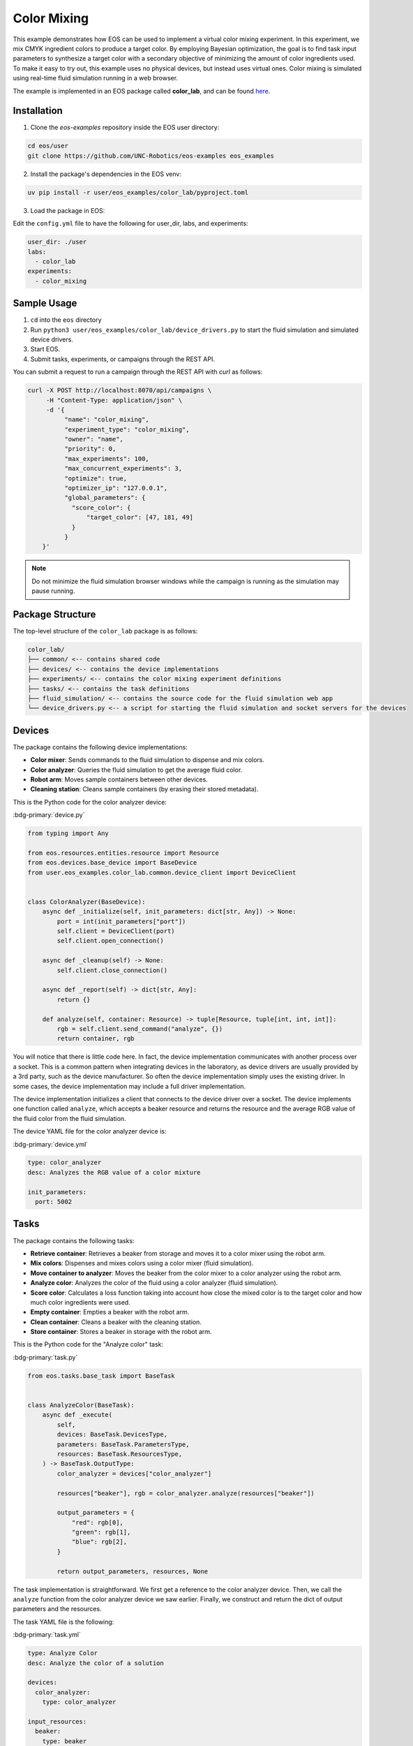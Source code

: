 Color Mixing
============
This example demonstrates how EOS can be used to implement a virtual color mixing experiment.
In this experiment, we mix CMYK ingredient colors to produce a target color.
By employing Bayesian optimization, the goal is to find task input parameters to synthesize a target color with a
secondary objective of minimizing the amount of color ingredients used.
To make it easy to try out, this example uses no physical devices, but instead uses virtual ones.
Color mixing is simulated using real-time fluid simulation running in a web browser.

The example is implemented in an EOS package called **color_lab**, and can be found `here <https://github.com/UNC-Robotics/eos-examples>`_.

Installation
------------
1. Clone the `eos-examples` repository inside the EOS user directory:

.. code-block:: bash

    cd eos/user
    git clone https://github.com/UNC-Robotics/eos-examples eos_examples

2. Install the package's dependencies in the EOS venv:

.. code-block:: bash

   uv pip install -r user/eos_examples/color_lab/pyproject.toml

3. Load the package in EOS:

Edit the ``config.yml`` file to have the following for user_dir, labs, and experiments:

.. code-block:: yaml

  user_dir: ./user
  labs:
    - color_lab
  experiments:
    - color_mixing

Sample Usage
------------
1. ``cd`` into the ``eos`` directory
2. Run ``python3 user/eos_examples/color_lab/device_drivers.py`` to start the fluid simulation and simulated device drivers.
3. Start EOS.
4. Submit tasks, experiments, or campaigns through the REST API.

You can submit a request to run a campaign through the REST API with `curl` as follows:

.. code-block:: bash

    curl -X POST http://localhost:8070/api/campaigns \
         -H "Content-Type: application/json" \
         -d '{
              "name": "color_mixing",
              "experiment_type": "color_mixing",
              "owner": "name",
              "priority": 0,
              "max_experiments": 100,
              "max_concurrent_experiments": 3,
              "optimize": true,
              "optimizer_ip": "127.0.0.1",
              "global_parameters": {
                "score_color": {
                    "target_color": [47, 181, 49]
                }
              }
        }'

.. note::

    Do not minimize the fluid simulation browser windows while the campaign is running as the simulation may pause running.

Package Structure
-----------------
The top-level structure of the ``color_lab`` package is as follows:

.. code-block:: text

    color_lab/
    ├── common/ <-- contains shared code
    ├── devices/ <-- contains the device implementations
    ├── experiments/ <-- contains the color mixing experiment definitions
    ├── tasks/ <-- contains the task definitions
    ├── fluid_simulation/ <-- contains the source code for the fluid simulation web app
    └── device_drivers.py <-- a script for starting the fluid simulation and socket servers for the devices


Devices
-------
The package contains the following device implementations:

* **Color mixer**: Sends commands to the fluid simulation to dispense and mix colors.
* **Color analyzer**: Queries the fluid simulation to get the average fluid color.
* **Robot arm**: Moves sample containers between other devices.
* **Cleaning station**: Cleans sample containers (by erasing their stored metadata).

This is the Python code for the color analyzer device:

:bdg-primary:`device.py`

.. code-block:: python

    from typing import Any

    from eos.resources.entities.resource import Resource
    from eos.devices.base_device import BaseDevice
    from user.eos_examples.color_lab.common.device_client import DeviceClient


    class ColorAnalyzer(BaseDevice):
        async def _initialize(self, init_parameters: dict[str, Any]) -> None:
            port = int(init_parameters["port"])
            self.client = DeviceClient(port)
            self.client.open_connection()

        async def _cleanup(self) -> None:
            self.client.close_connection()

        async def _report(self) -> dict[str, Any]:
            return {}

        def analyze(self, container: Resource) -> tuple[Resource, tuple[int, int, int]]:
            rgb = self.client.send_command("analyze", {})
            return container, rgb

You will notice that there is little code here.
In fact, the device implementation communicates with another process over a socket.
This is a common pattern when integrating devices in the laboratory, as device drivers are usually provided by a 3rd
party, such as the device manufacturer.
So often the device implementation simply uses the existing driver.
In some cases, the device implementation may include a full driver implementation.

The device implementation initializes a client that connects to the device driver over a socket.
The device implements one function called ``analyze``, which accepts a beaker resource and returns the resource and the average
RGB value of the fluid color from the fluid simulation.

The device YAML file for the color analyzer device is:

:bdg-primary:`device.yml`

.. code-block:: yaml

    type: color_analyzer
    desc: Analyzes the RGB value of a color mixture

    init_parameters:
      port: 5002

Tasks
-----
The package contains the following tasks:

* **Retrieve container**: Retrieves a beaker from storage and moves it to a color mixer using the robot arm.
* **Mix colors**: Dispenses and mixes colors using a color mixer (fluid simulation).
* **Move container to analyzer**: Moves the beaker from the color mixer to a color analyzer using the robot arm.
* **Analyze color**: Analyzes the color of the fluid using a color analyzer (fluid simulation).
* **Score color**: Calculates a loss function taking into account how close the mixed color is to the target color and
  how much color ingredients were used.
* **Empty container**: Empties a beaker with the robot arm.
* **Clean container**: Cleans a beaker with the cleaning station.
* **Store container**: Stores a beaker in storage with the robot arm.

This is the Python code for the "Analyze color" task:

:bdg-primary:`task.py`

.. code-block:: python

    from eos.tasks.base_task import BaseTask


    class AnalyzeColor(BaseTask):
        async def _execute(
            self,
            devices: BaseTask.DevicesType,
            parameters: BaseTask.ParametersType,
            resources: BaseTask.ResourcesType,
        ) -> BaseTask.OutputType:
            color_analyzer = devices["color_analyzer"]

            resources["beaker"], rgb = color_analyzer.analyze(resources["beaker"])

            output_parameters = {
                "red": rgb[0],
                "green": rgb[1],
                "blue": rgb[2],
            }

            return output_parameters, resources, None

The task implementation is straightforward. We first get a reference to the color analyzer device.
Then, we call the ``analyze`` function from the color analyzer device we saw earlier. Finally, we construct
and return the dict of output parameters and the resources.

The task YAML file is the following:

:bdg-primary:`task.yml`

.. code-block:: yaml

    type: Analyze Color
    desc: Analyze the color of a solution

    devices:
      color_analyzer:
        type: color_analyzer

    input_resources:
      beaker:
        type: beaker

    output_parameters:
      red:
        type: int
        unit: n/a
        desc: The red component of the color
      green:
        type: int
        unit: n/a
        desc: The green component of the color
      blue:
        type: int
        unit: n/a
        desc: The blue component of the color

Laboratory
----------
The laboratory YAML definition is shown below.

We define the devices we discussed earlier.
Note that we define three color mixers and three color analyzers so the laboratory can support up to three simultaneous color mixing experiments.

We also define the resource types and the actual resources (beakers) with their initial locations.

:bdg-primary:`lab.yml`

.. code-block:: yaml

    name: color_lab
    desc: A laboratory for color analysis and mixing

    devices:
      robot_arm:
        desc: Robotic arm for moving containers
        type: robot_arm
        computer: eos_computer

        init_parameters:
          locations:
            - container_storage
            - color_mixer_1
            - color_mixer_2
            - color_mixer_3
            - color_analyzer_1
            - color_analyzer_2
            - color_analyzer_3
            - cleaning_station
            - emptying_location

      cleaning_station:
        desc: Station for cleaning containers
        type: cleaning_station
        computer: eos_computer

        meta:
          location: cleaning_station

      color_mixer_1:
        desc: Color mixing apparatus for incrementally dispensing and mixing color solutions
        type: color_mixer
        computer: eos_computer

        init_parameters:
          port: 5004

        meta:
          location: color_mixer_1

      color_mixer_2:
        desc: Color mixing apparatus for incrementally dispensing and mixing color solutions
        type: color_mixer
        computer: eos_computer

        init_parameters:
          port: 5006

        meta:
          location: color_mixer_2

      color_mixer_3:
        desc: Color mixing apparatus for incrementally dispensing and mixing color solutions
        type: color_mixer
        computer: eos_computer

        init_parameters:
          port: 5008

        meta:
          location: color_mixer_3

      color_analyzer_1:
        desc: Analyzer for color solutions
        type: color_analyzer
        computer: eos_computer

        init_parameters:
          port: 5003

        meta:
          location: color_analyzer_1

      color_analyzer_2:
        desc: Analyzer for color solutions
        type: color_analyzer
        computer: eos_computer

        init_parameters:
          port: 5005

        meta:
          location: color_analyzer_2

      color_analyzer_3:
        desc: Analyzer for color solutions
        type: color_analyzer
        computer: eos_computer

        init_parameters:
          port: 5007

        meta:
          location: color_analyzer_3


    resource_types:
      beaker:
        meta:
          capacity: 300

    resources:
      c_a:
        type: beaker
        meta:
          location: container_storage
      c_b:
        type: beaker
        meta:
          location: container_storage
      c_c:
        type: beaker
        meta:
          location: container_storage
      c_d:
        type: beaker
        meta:
          location: container_storage
      c_e:
        type: beaker
        meta:
          location: container_storage

Experiment
----------
The color mixing experiment is a linear sequence of the following tasks:

#. **retrieve_container**: Get a beaker from storage and move it to a color mixer.
#. **mix_colors**: Iteratively dispense and mix the colors in the beaker.
#. **move_container_to_analyzer**: Move the beaker from the color mixer to a color analyzer.
#. **analyze_color**: Analyze the color of the solution in the beaker and output the RGB values.
#. **score_color**: Score the color (compute the loss function) based on the RGB values.
#. **empty_container**: Empty the beaker and move it to the cleaning station.
#. **clean_container**: Clean the beaker by rinsing it with distilled water.
#. **store_container**: Store the beaker back in the storage.

The YAML definition of the experiment is shown below:

:bdg-primary:`experiment.yml`

.. code-block:: yaml

    type: color_mixing
    desc: Experiment to find optimal parameters to synthesize a desired color

    labs:
      - color_lab

    tasks:
      - name: retrieve_container
        type: Retrieve Container
        desc: Get a container from storage and move it to the color dispenser
        duration: 5
        devices:
          robot_arm:
            lab_name: color_lab
            name: robot_arm
          color_mixer:
            allocation_type: dynamic
            device_type: color_mixer
            allowed_labs: [color_lab]
        resources:
          beaker:
            allocation_type: dynamic
            resource_type: beaker
        dependencies: []

      - name: mix_colors
        type: Mix Colors
        desc: Mix the colors in the container
        duration: 20
        devices:
          color_mixer: retrieve_container.color_mixer
        resources:
          beaker: retrieve_container.beaker
        parameters:
          cyan_volume: eos_dynamic
          cyan_strength: eos_dynamic
          magenta_volume: eos_dynamic
          magenta_strength: eos_dynamic
          yellow_volume: eos_dynamic
          yellow_strength: eos_dynamic
          black_volume: eos_dynamic
          black_strength: eos_dynamic
          mixing_time: eos_dynamic
          mixing_speed: eos_dynamic
        dependencies: [retrieve_container]

      - name: move_container_to_analyzer
        type: Move Container to Analyzer
        desc: Move the container to the color analyzer
        duration: 5
        devices:
          robot_arm:
            lab_name: color_lab
            name: robot_arm
          color_mixer: mix_colors.color_mixer
          color_analyzer:
            allocation_type: dynamic
            device_type: color_analyzer
            allowed_labs: [color_lab]
        resources:
          beaker: mix_colors.beaker
        dependencies: [mix_colors]

      - name: analyze_color
        type: Analyze Color
        desc: Analyze the color of the solution in the container and output the RGB values
        duration: 2
        devices:
          color_analyzer: move_container_to_analyzer.color_analyzer
        resources:
          beaker: move_container_to_analyzer.beaker
        dependencies: [move_container_to_analyzer]

      - name: score_color
        type: Score Color
        desc: Score the color based on the RGB values
        duration: 1
        parameters:
          red: analyze_color.red
          green: analyze_color.green
          blue: analyze_color.blue
          total_color_volume: mix_colors.total_color_volume
          max_total_color_volume: 300.0
          target_color: eos_dynamic
        dependencies: [analyze_color]

      - name: empty_container
        type: Empty Container
        desc: Empty the container and move it to the cleaning station
        duration: 5
        devices:
          robot_arm:
            lab_name: color_lab
            name: robot_arm
          cleaning_station:
            allocation_type: dynamic
            device_type: cleaning_station
            allowed_labs: [color_lab]
        resources:
          beaker: analyze_color.beaker
        parameters:
          emptying_location: emptying_location
        dependencies: [analyze_color]

      - name: clean_container
        type: Clean Container
        desc: Clean the container by rinsing it with distilled water
        duration: 5
        devices:
          cleaning_station: empty_container.cleaning_station
        resources:
          beaker: empty_container.beaker
        parameters:
          duration: 2
        dependencies: [empty_container]

      - name: store_container
        type: Store Container
        desc: Store the container back in the container storage
        duration: 5
        devices:
          robot_arm:
            lab_name: color_lab
            name: robot_arm
        resources:
          beaker: clean_container.beaker
        parameters:
          storage_location: container_storage
        dependencies: [clean_container]

Dynamic Parameters and Optimization
-----------------------------------
Dynamic parameters are specified using the special value ``eos_dynamic`` in the experiment.
For campaigns with optimization (``optimize: true``), EOS uses the experiment's optimizer to propose values for the input dynamic parameters.
Some dynamic parameters may still need to be provided by the user. In this experiment, ``score_color.target_color`` must be provided.
Provide it via ``global_parameters`` or ``experiment_parameters`` in the campaign submission as shown above.

The optimizer used for this experiment is defined in ``optimizer.py`` adjacent to the experiment YAML and uses Bayesian optimization to minimize ``score_color.loss``.

References Between Tasks
------------------------
EOS experiments commonly link tasks together by referencing devices, resources, and parameters from earlier tasks. The color mixing experiment demonstrates each kind of reference.

**Device references**: reuse the same physical device across tasks by referencing a named device handle from a prior task.

Example:

.. code-block:: yaml

    - name: mix_colors
      devices:
        color_mixer: retrieve_container.color_mixer

    - name: analyze_color
      devices:
        color_analyzer: move_container_to_analyzer.color_analyzer

In the first snippet, the mix_colors task uses the exact color_mixer allocated during retrieve_container. In the second, analyze_color uses the color_analyzer allocated during move_container_to_analyzer.

**Resource references**: pass the same physical resource instance (e.g., a beaker) downstream.

Example:

.. code-block:: yaml

    - name: mix_colors
      resources:
        beaker: retrieve_container.beaker

    - name: analyze_color
      resources:
        beaker: move_container_to_analyzer.beaker

The beaker chosen (dynamically) in retrieve_container is reused by mix_colors, then moved by the robot and reused by analyze_color.

**Parameter references**: feed outputs from one task as inputs to another by referencing output parameters.

Example:

.. code-block:: yaml

    - name: score_color
      parameters:
        red: analyze_color.red
        green: analyze_color.green
        blue: analyze_color.blue
        total_color_volume: mix_colors.total_color_volume
        max_total_color_volume: 300.0
        target_color: eos_dynamic

The score_color task consumes the RGB outputs from analyze_color and the total color volume from mix_colors.

